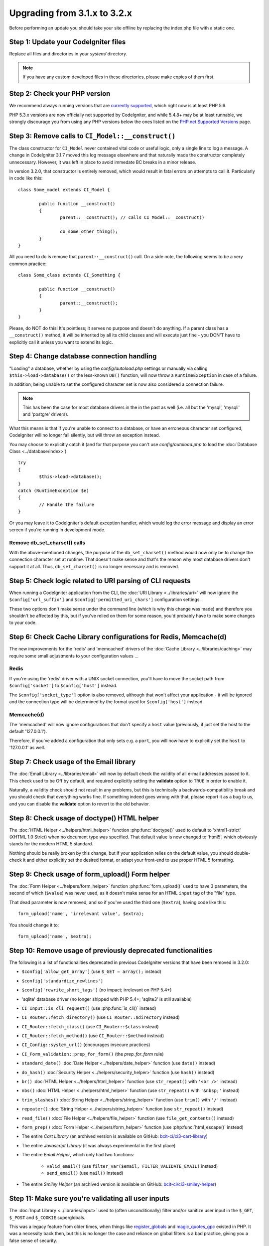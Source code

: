#############################
Upgrading from 3.1.x to 3.2.x
#############################

Before performing an update you should take your site offline by
replacing the index.php file with a static one.

Step 1: Update your CodeIgniter files
=====================================

Replace all files and directories in your *system/* directory.

.. note:: If you have any custom developed files in these directories,
	please make copies of them first.

Step 2: Check your PHP version
==============================

We recommend always running versions that are `currently supported
<https://secure.php.net/supported-versions.php>`_, which right now is at least PHP 5.6.

PHP 5.3.x versions are now officially not supported by CodeIgniter, and while 5.4.8+
may be at least runnable, we strongly discourage you from using any PHP versions below
the ones listed on the `PHP.net Supported Versions <https://secure.php.net/supported-versions.php>`_
page.

Step 3: Remove calls to ``CI_Model::__construct()``
===================================================

The class constructor for ``CI_Model`` never contained vital code or useful
logic, only a single line to log a message. A change in CodeIgniter 3.1.7
moved this log message elsewhere and that naturally made the constructor
completely unnecessary. However, it was left in place to avoid immedate BC
breaks in a minor release.

In version 3.2.0, that constructor is entirely removed, which would result
in fatal errors on attempts to call it. Particularly in code like this:
::

	class Some_model extends CI_Model {

		public function __construct()
		{
			parent::__construct(); // calls CI_Model::__construct()

			do_some_other_thing();
		}
	}

All you need to do is remove that ``parent::__construct()`` call. On a side
note, the following seems to be a very common practice:
::

	class Some_class extends CI_Something {

		public function __construct()
		{
			parent::__construct();
		}
	}

Please, do NOT do this! It's pointless; it serves no purpose and doesn't do
anything. If a parent class has a ``__construct()`` method, it will be
inherited by all its child classes and will execute just fine - you DON'T
have to explicitly call it unless you want to extend its logic.

Step 4: Change database connection handling
===========================================

"Loading" a database, whether by using the *config/autoload.php* settings
or manually via calling ``$this->load->database()`` or the less-known
``DB()`` function, will now throw a ``RuntimeException`` in case of a
failure.

In addition, being unable to set the configured character set is now also
considered a connection failure.

.. note:: This has been the case for most database drivers in the in the
	past as well (i.e. all but the 'mysql', 'mysqli' and 'postgre'
	drivers).

What this means is that if you're unable to connect to a database, or
have an erroneous character set configured, CodeIgniter will no longer
fail silently, but will throw an exception instead.

You may choose to explicitly catch it (and for that purpose you can't use
*config/autoload.php* to load the :doc:`Database Class <../database/index>`)
::

	try
	{
		$this->load->database();
	}
	catch (RuntimeException $e)
	{
		// Handle the failure
	}

Or you may leave it to CodeIgniter's default exception handler, which would
log the error message and display an error screen if you're running in
development mode.

Remove db_set_charset() calls
-----------------------------

With the above-mentioned changes, the purpose of the ``db_set_charset()``
method would now only be to change the connection character set at runtime.
That doesn't make sense and that's the reason why most database drivers
don't support it at all.
Thus, ``db_set_charset()`` is no longer necessary and is removed.

Step 5: Check logic related to URI parsing of CLI requests
==========================================================

When running a CodeIgniter application from the CLI, the
:doc:`URI Library <../libraries/uri>` will now ignore the
``$config['url_suffix']`` and ``$config['permitted_uri_chars']``
configuration settings.

These two options don't make sense under the command line (which is why
this change was made) and therefore you shouldn't be affected by this, but
if you've relied on them for some reason, you'd probably have to make some
changes to your code.

Step 6: Check Cache Library configurations for Redis, Memcache(d)
=================================================================

The new improvements for the 'redis' and 'memcached' drivers of the
:doc:`Cache Library <../libraries/caching>` may require some small
adjustments to your configuration values ...

Redis
-----

If you're using the 'redis' driver with a UNIX socket connection, you'll
have to move the socket path from ``$config['socket']`` to
``$config['host']`` instead.

The ``$config['socket_type']`` option is also removed, although that won't
affect your application - it will be ignored and the connection type will
be determined by the format used for ``$config['host']`` instead.

Memcache(d)
-----------

The 'memcached' will now ignore configurations that don't specify a ``host``
value (previously, it just set the host to the default '127.0.0.1').

Therefore, if you've added a configuration that only sets e.g. a ``port``,
you will now have to explicitly set the ``host`` to '127.0.0.1' as well.

Step 7: Check usage of the Email library
========================================

The :doc:`Email Library <../libraries/email>` will now by default check the
validity of all e-mail addresses passed to it. This check used to be Off by
default, and required explicitly setting the **validate** option to ``TRUE``
in order to enable it.

Naturally, a validity check should not result in any problems, but this is
technically a backwards-compatibility break and you should check that
everything works fine.
If something indeed goes wrong with that, please report it as a bug to us,
and you can disable the **validate** option to revert to the old behavior.

Step 8: Check usage of doctype() HTML helper
============================================

The :doc:`HTML Helper <../helpers/html_helper>` function
:php:func:`doctype()` used to default to 'xhtml1-strict' (XHTML 1.0 Strict)
when no document type was specified. That default value is now changed to
'html5', which obviously stands for the modern HTML 5 standard.

Nothing should be really broken by this change, but if your application
relies on the default value, you should double-check it and either
explicitly set the desired format, or adapt your front-end to use proper
HTML 5 formatting.

Step 9: Check usage of form_upload() Form helper
================================================

The :doc:`Form Helper <../helpers/form_helper>` function
:php:func:`form_upload()` used to have 3 parameters, the second of which
(``$value``) was never used, as it doesn't make sense for an HTML ``input``
tag of the "file" type.

That dead parameter is now removed, and so if you've used the third one
(``$extra``), having code like this::

	form_upload('name', 'irrelevant value', $extra);

You should change it to::

	form_upload('name', $extra);

Step 10: Remove usage of previously deprecated functionalities
==============================================================

The following is a list of functionalities deprecated in previous
CodeIgniter versions that have been removed in 3.2.0:

- ``$config['allow_get_array']`` (use ``$_GET = array();`` instead)
- ``$config['standardize_newlines']``
- ``$config['rewrite_short_tags']`` (no impact; irrelevant on PHP 5.4+)

- 'sqlite' database driver (no longer shipped with PHP 5.4+; 'sqlite3' is still available)

- ``CI_Input::is_cli_request()`` (use :php:func:`is_cli()` instead)
- ``CI_Router::fetch_directory()`` (use ``CI_Router::$directory`` instead)
- ``CI_Router::fetch_class()`` (use ``CI_Router::$class`` instead)
- ``CI_Router::fetch_method()`` (use ``CI_Router::$method`` instead)
- ``CI_Config::system_url()`` (encourages insecure practices)
- ``CI_Form_validation::prep_for_form()`` (the *prep_for_form* rule)

- ``standard_date()`` :doc:`Date Helper <../helpers/date_helper>` function (use ``date()`` instead)
- ``do_hash()`` :doc:`Security Helper <../helpers/security_helper>` function (use ``hash()`` instead)
- ``br()`` :doc:`HTML Helper <../helpers/html_helper>` function (use ``str_repeat()`` with ``'<br />'`` instead)
- ``nbs()`` :doc:`HTML Helper <../helpers/html_helper>` function (use ``str_repeat()`` with ``'&nbsp;'`` instead)
- ``trim_slashes()`` :doc:`String Helper <../helpers/string_helper>` function (use ``trim()`` with ``'/'`` instead)
- ``repeater()`` :doc:`String Helper <../helpers/string_helper>` function (use ``str_repeat()`` instead)
- ``read_file()`` :doc:`File Helper <../helpers/file_helper>` function (use ``file_get_contents()`` instead)
- ``form_prep()`` :doc:`Form Helper <../helpers/form_helper>` function (use :php:func:`html_escape()` instead)

- The entire *Cart Library* (an archived version is available on GitHub: `bcit-ci/ci3-cart-library <https://github.com/bcit-ci/ci3-cart-library>`_)
- The entire *Javascript Library* (it was always experimental in the first place)

- The entire *Email Helper*, which only had two functions:

   - ``valid_email()`` (use ``filter_var($email, FILTER_VALIDATE_EMAIL)`` instead)
   - ``send_email()`` (use ``mail()`` instead)

- The entire *Smiley Helper* (an archived version is available on GitHub: `bcit-ci/ci3-smiley-helper <https://github.com/bcit-ci/ci3-smiley-helper>`_)

Step 11: Make sure you're validating all user inputs
====================================================

The :doc:`Input Library <../libraries/input>` used to (often
unconditionally) filter and/or sanitize user input in the ``$_GET``,
``$_POST`` and ``$_COOKIE`` superglobals.

This was a legacy feature from older times, when things like
`register_globals <https://secure.php.net/register_globals>`_ and
`magic_quotes_gpc <https://secure.php.net/magic_quotes_gpc>`_ existed in
PHP.
It was a necessity back then, but this is no longer the case and reliance
on global filters is a bad practice, giving you a false sense of security.

This functionality is now removed, and so if you've relied on it for
whatever reasons, you should double-check that you are properly validating
all user inputs in your application (as you always should do).

Step 12: Clear your output cache (optional)
===========================================

Internal changes to the :doc:`Output Class <../libraries/output>` make it
so that if you're using the :doc:`Web Page Caching <../general/caching>`
feature, you'll be left with some old, garbage cache files.

That shouldn't be a problem, but you may want to clear them.

Step 13: Remove usage of OCI8 get_cursor() and stored_procedure() methods
=========================================================================

The OCI8 :doc:`Database <database/index>` driver no longer has these two
methods that were specific to it and not present in other database drivers.
The ``$curs_id`` property is also removed.

If you were using those, you can create your own cursors via ``oci_new_cursor()``
and the publicly accessible ``$conn_id()``.
